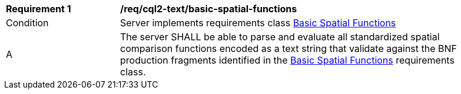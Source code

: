 [[req_cql2-text_basic-spatial-functions]]
[width="90%",cols="2,6a"]
|===
^|*Requirement {counter:req-id}* |*/req/cql2-text/basic-spatial-functions*
^|Condition |Server implements requirements class <<rc_basic-spatial-functions,Basic Spatial Functions>>
^|A |The server SHALL be able to parse and evaluate all standardized spatial comparison functions encoded as a text string that validate against the BNF production fragments identified in the <<rc_basic-spatial-functions,Basic Spatial Functions>> requirements class.
|===
